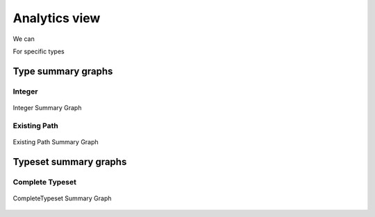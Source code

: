 Analytics view
==============

We can

For specific types

Type summary graphs
-------------------

Integer
~~~~~~~

.. figure:: ../../../../examples/plots/summaries/summary_integer.svg
   :width: 150 px
   :align: center
   :alt: Integer Summary Graph

   Integer Summary Graph

Existing Path
~~~~~~~~~~~~~

.. figure:: ../../../../examples/plots/summaries/summary_existing_path.svg
   :width: 300 px
   :align: center
   :alt: Existing Path Summary Graph

   Existing Path Summary Graph

Typeset summary graphs
----------------------

Complete Typeset
~~~~~~~~~~~~~~~~

.. figure:: ../../../../examples/plots/summaries/summary_complete.svg
   :width: 700 px
   :align: center
   :alt: CompleteTypeset Summary Graph

   CompleteTypeset Summary Graph
